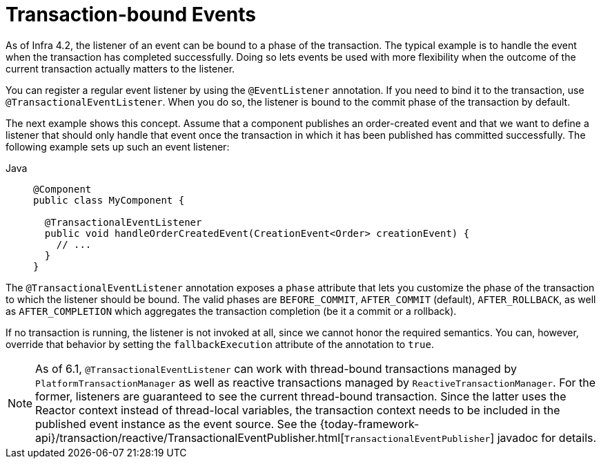 [[transaction-event]]
= Transaction-bound Events

As of Infra 4.2, the listener of an event can be bound to a phase of the transaction.
The typical example is to handle the event when the transaction has completed successfully.
Doing so lets events be used with more flexibility when the outcome of the current
transaction actually matters to the listener.

You can register a regular event listener by using the `@EventListener` annotation.
If you need to bind it to the transaction, use `@TransactionalEventListener`.
When you do so, the listener is bound to the commit phase of the transaction by default.

The next example shows this concept. Assume that a component publishes an order-created
event and that we want to define a listener that should only handle that event once the
transaction in which it has been published has committed successfully. The following
example sets up such an event listener:

[tabs]
======
Java::
+
[source,java,indent=0,subs="verbatim,quotes",role="primary"]
----
  @Component
  public class MyComponent {

    @TransactionalEventListener
    public void handleOrderCreatedEvent(CreationEvent<Order> creationEvent) {
      // ...
    }
  }
----

======

The `@TransactionalEventListener` annotation exposes a `phase` attribute that lets you
customize the phase of the transaction to which the listener should be bound.
The valid phases are `BEFORE_COMMIT`, `AFTER_COMMIT` (default), `AFTER_ROLLBACK`, as well as
`AFTER_COMPLETION` which aggregates the transaction completion (be it a commit or a rollback).

If no transaction is running, the listener is not invoked at all, since we cannot honor the
required semantics. You can, however, override that behavior by setting the `fallbackExecution`
attribute of the annotation to `true`.

[NOTE]
====
As of 6.1, `@TransactionalEventListener` can work with thread-bound transactions managed by
`PlatformTransactionManager` as well as reactive transactions managed by `ReactiveTransactionManager`.
For the former, listeners are guaranteed to see the current thread-bound transaction.
Since the latter uses the Reactor context instead of thread-local variables, the transaction
context needs to be included in the published event instance as the event source.
See the
{today-framework-api}/transaction/reactive/TransactionalEventPublisher.html[`TransactionalEventPublisher`]
javadoc for details.
====



